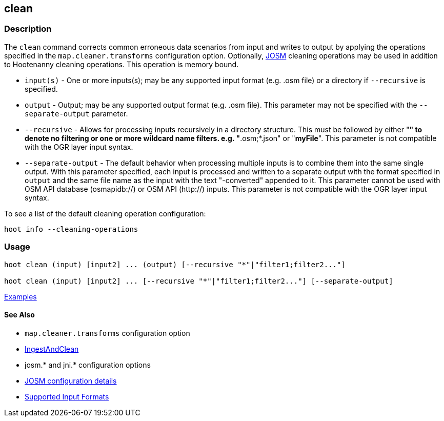 [[clean]]
== clean

=== Description

The `clean` command corrects common erroneous data scenarios from input and writes to output by 
applying the operations specified in the `map.cleaner.transforms` configuration option. Optionally, 
https://josm.openstreetmap.de/[JOSM] cleaning operations may be used in addition to Hootenanny 
cleaning operations. This operation is memory bound.

* `input(s)`          - One or more inputs(s); may be any supported input format (e.g. .osm file)
                        or a directory if `--recursive` is specified.
* `output`            - Output; may be any supported output format (e.g. .osm file). This parameter 
                        may not be specified with the `--separate-output` parameter.
* `--recursive`       - Allows for processing inputs recursively in a directory structure. This must 
                        be followed by either "*" to denote no filtering or one or more wildcard 
                        name filters. e.g. "*.osm;*.json" or "*myFile*". This parameter is not 
                        compatible with the OGR layer input syntax.
* `--separate-output` - The default behavior when processing multiple inputs is to combine them into 
                        the same single output. With this parameter specified, each input is 
                        processed and written to a separate output with the format specified in 
                        `output` and the same file name as the input with the text "-converted" 
                        appended to it. This parameter cannot be used with OSM API database 
                        (osmapidb://) or OSM API (http://) inputs. This parameter is not compatible 
                        with the OGR layer input syntax.

To see a list of the default cleaning operation configuration:
-----
hoot info --cleaning-operations
-----

=== Usage

--------------------------------------
hoot clean (input) [input2] ... (output) [--recursive "*"|"filter1;filter2..."]

hoot clean (input) [input2] ... [--recursive "*"|"filter1;filter2..."] [--separate-output]
--------------------------------------

https://github.com/ngageoint/hootenanny/blob/master/docs/user/CommandLineExamples.asciidoc#cleaning[Examples]

==== See Also

* `map.cleaner.transforms` configuration option
* <<hootuser, IngestAndClean>>
* josm.* and jni.* configuration options
* https://github.com/ngageoint/hootenanny/blob/master/docs/user/FeatureValidationAndCleaning.asciidoc[JOSM configuration details]
* https://github.com/ngageoint/hootenanny/blob/master/docs/user/SupportedDataFormats.asciidoc#applying-changes-1[Supported Input Formats]
